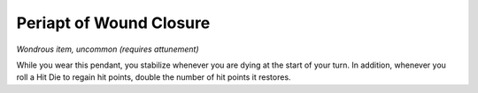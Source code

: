 
.. _srd:periapt-of-wound-closure:

Periapt of Wound Closure
------------------------------------------------------


*Wondrous item, uncommon (requires attunement)*

While you wear this pendant, you stabilize whenever you are dying at the
start of your turn. In addition, whenever you roll a Hit Die to regain
hit points, double the number of hit points it restores.
